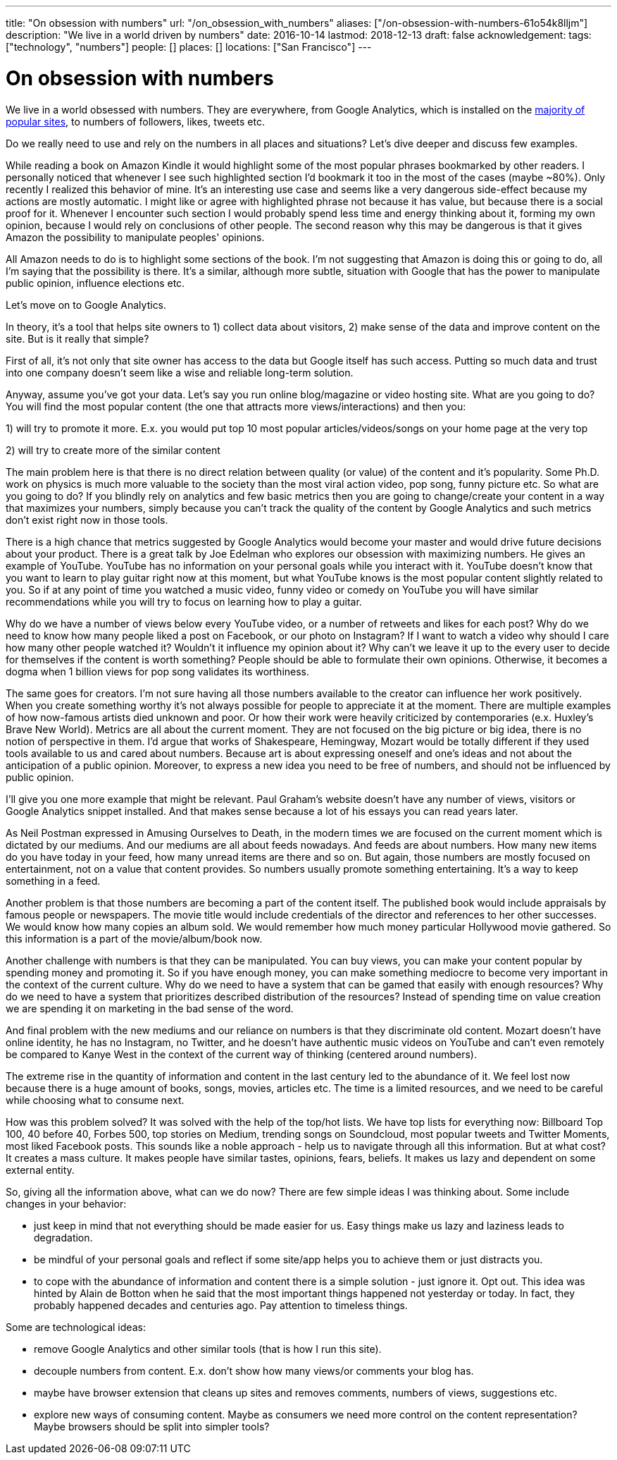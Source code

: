 ---
title: "On obsession with numbers"
url: "/on_obsession_with_numbers"
aliases: ["/on-obsession-with-numbers-61o54k8lljm"]
description: "We live in a world driven by numbers"
date: 2016-10-14
lastmod: 2018-12-13
draft: false
acknowledgement: 
tags: ["technology", "numbers"]
people: []
places: []
locations: ["San Francisco"]
---

= On obsession with numbers

We live in a world obsessed with numbers. 
They are everywhere, from Google Analytics, which is installed on the https://en.wikipedia.org/wiki/Google_Analytics#Popularity[majority of popular sites], 
to numbers of followers, likes, tweets etc.

Do we really need to use and rely on the numbers in all places and situations? 
Let's dive deeper and discuss few examples.

While reading a book on Amazon Kindle it would highlight some of the most popular phrases bookmarked by other readers. 
I personally noticed that whenever I see such highlighted section I'd bookmark it too in the most of the cases (maybe ~80%). 
Only recently I realized this behavior of mine. 
It's an interesting use case and seems like a very dangerous side-effect because my actions are mostly automatic. 
I might like or agree with highlighted phrase not because it has value, but because there is a social proof for it. 
Whenever I encounter such section I would probably spend less time and energy thinking about it, forming my own opinion, because I would rely on conclusions of other people. 
The second reason why this may be dangerous is that it gives Amazon the possibility to manipulate peoples' opinions.

All Amazon needs to do is to highlight some sections of the book. I'm not suggesting that Amazon is doing this or going to do, all I'm saying that the possibility is there. 
It's a similar, although more subtle, situation with Google that has the power to manipulate public opinion, influence elections etc.

Let's move on to Google Analytics.

In theory, it's a tool that helps site owners to 1) collect data about visitors, 
2) make sense of the data and improve content on the site. 
But is it really that simple?

First of all, it's not only that site owner has access to the data but Google itself has such access. Putting so much data and trust into one company doesn't seem like a wise and reliable long-term solution.

Anyway, assume you've got your data. 
Let's say you run online blog/magazine or video hosting site. What are you going to do? 
You will find the most popular content (the one that attracts more views/interactions) and then you:

1) will try to promote it more. E.x. you would put top 10 most popular articles/videos/songs on your home page at the very top

2) will try to create more of the similar content

The main problem here is that there is no direct relation between quality (or value) of the content and it's popularity. 
Some Ph.D. work on physics is much more valuable to the society than the most viral action video, pop song, funny picture etc. 
So what are you going to do? If you blindly rely on analytics and few basic metrics then you are going to change/create your content in a way that maximizes your numbers, simply because you can't track the quality of the content by Google Analytics and such metrics don't exist right now in those tools.

There is a high chance that metrics suggested by Google Analytics would become your master and would drive future decisions about your product. 
There is a great talk by Joe Edelman who explores our obsession with maximizing numbers. 
He gives an example of YouTube. YouTube has no information on your personal goals while you interact with it. 
YouTube doesn't know that you want to learn to play guitar right now at this moment, 
but what YouTube knows is the most popular content slightly related to you. 
So if at any point of time you watched a music video, funny video or comedy on YouTube you will have similar recommendations while you will try to focus on learning how to play a guitar.

Why do we have a number of views below every YouTube video, or a number of retweets and likes for each post? 
Why do we need to know how many people liked a post on Facebook, or our photo on Instagram? 
If I want to watch a video why should I care how many other people watched it? 
Wouldn't it influence my opinion about it? 
Why can't we leave it up to the every user to decide for themselves if the content is worth something? 
People should be able to formulate their own opinions. 
Otherwise, it becomes a dogma when 1 billion views for pop song validates its worthiness.

The same goes for creators. 
I'm not sure having all those numbers available to the creator can influence her work positively. 
When you create something worthy it's not always possible for people to appreciate it at the moment. 
There are multiple examples of how now-famous artists died unknown and poor. 
Or how their work were heavily criticized by contemporaries (e.x. Huxley's Brave New World). Metrics are all about the current moment. 
They are not focused on the big picture or big idea, there is no notion of perspective in them. 
I'd argue that works of Shakespeare, Hemingway, Mozart would be totally different if they used tools available to us and cared about numbers. 
Because art is about expressing oneself and one's ideas and not about the anticipation of a public opinion. 
Moreover, to express a new idea you need to be free of numbers, and should not be influenced by public opinion.

I'll give you one more example that might be relevant. 
Paul Graham's website doesn't have any number of views, visitors or Google Analytics snippet installed. 
And that makes sense because a lot of his essays you can read years later.

As Neil Postman expressed in Amusing Ourselves to Death, 
in the modern times we are focused on the current moment which is dictated by our mediums. 
And our mediums are all about feeds nowadays. And feeds are about numbers. 
How many new items do you have today in your feed, how many unread items are there and so on. 
But again, those numbers are mostly focused on entertainment, not on a value that content provides. 
So numbers usually promote something entertaining. 
It's a way to keep something in a feed.

Another problem is that those numbers are becoming a part of the content itself. 
The published book would include appraisals by famous people or newspapers. 
The movie title would include credentials of the director and references to her other successes. We would know how many copies an album sold. 
We would remember how much money particular Hollywood movie gathered. 
So this information is a part of the movie/album/book now.

Another challenge with numbers is that they can be manipulated. 
You can buy views, you can make your content popular by spending money and promoting it. 
So if you have enough money, you can make something mediocre to become very important in the context of the current culture. Why do we need to have a system that can be gamed that easily with enough resources? 
Why do we need to have a system that prioritizes described distribution of the resources? 
Instead of spending time on value creation we are spending it on marketing in the bad sense of the word.

And final problem with the new mediums and our reliance on numbers is that they discriminate old content. 
Mozart doesn't have online identity, he has no Instagram, no Twitter, 
and he doesn't have authentic music videos on YouTube and can't even remotely be compared to Kanye West in the context of the current way of thinking (centered around numbers).

The extreme rise in the quantity of information and content in the last century led to the abundance of it. 
We feel lost now because there is a huge amount of books, songs, movies, articles etc. 
The time is a limited resources, and we need to be careful while choosing what to consume next.

How was this problem solved? 
It was solved with the help of the top/hot lists. We have top lists for everything now: Billboard Top 100, 40 before 40, Forbes 500, top stories on Medium, trending songs on Soundcloud, most popular tweets and Twitter Moments, most liked Facebook posts. 
This sounds like a noble approach - help us to navigate through all this information. But at what cost? It creates a mass culture. It makes people have similar tastes, opinions, fears, beliefs. It makes us lazy and dependent on some external entity.

So, giving all the information above, what can we do now? 
There are few simple ideas I was thinking about. 
Some include changes in your behavior:

 - just keep in mind that not everything should be made easier for us. Easy things make us lazy and laziness leads to degradation.
 - be mindful of your personal goals and reflect if some site/app helps you to achieve them or just distracts you.
 - to cope with the abundance of information and content there is a simple solution - just ignore it. Opt out. 
 This idea was hinted by Alain de Botton when he said that the most important things happened not yesterday or today. 
 In fact, they probably happened decades and centuries ago. Pay attention to timeless things.

Some are technological ideas:

- remove Google Analytics and other similar tools (that is how I run this site).
- decouple numbers from content. E.x. don't show how many views/or comments your blog has.
- maybe have browser extension that cleans up sites and removes comments, numbers of views, suggestions etc.
- explore new ways of consuming content. Maybe as consumers we need more control on the content representation? Maybe browsers should be split into simpler tools?

